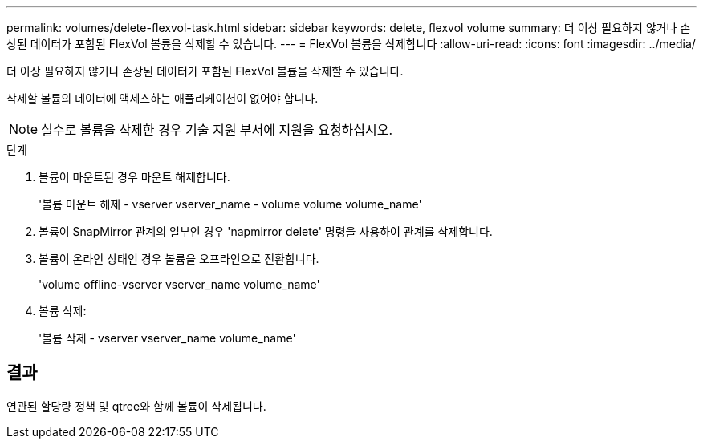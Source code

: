 ---
permalink: volumes/delete-flexvol-task.html 
sidebar: sidebar 
keywords: delete, flexvol volume 
summary: 더 이상 필요하지 않거나 손상된 데이터가 포함된 FlexVol 볼륨을 삭제할 수 있습니다. 
---
= FlexVol 볼륨을 삭제합니다
:allow-uri-read: 
:icons: font
:imagesdir: ../media/


[role="lead"]
더 이상 필요하지 않거나 손상된 데이터가 포함된 FlexVol 볼륨을 삭제할 수 있습니다.

삭제할 볼륨의 데이터에 액세스하는 애플리케이션이 없어야 합니다.

[NOTE]
====
실수로 볼륨을 삭제한 경우 기술 지원 부서에 지원을 요청하십시오.

====
.단계
. 볼륨이 마운트된 경우 마운트 해제합니다.
+
'볼륨 마운트 해제 - vserver vserver_name - volume volume volume_name'

. 볼륨이 SnapMirror 관계의 일부인 경우 'napmirror delete' 명령을 사용하여 관계를 삭제합니다.
. 볼륨이 온라인 상태인 경우 볼륨을 오프라인으로 전환합니다.
+
'volume offline-vserver vserver_name volume_name'

. 볼륨 삭제:
+
'볼륨 삭제 - vserver vserver_name volume_name'





== 결과

연관된 할당량 정책 및 qtree와 함께 볼륨이 삭제됩니다.
